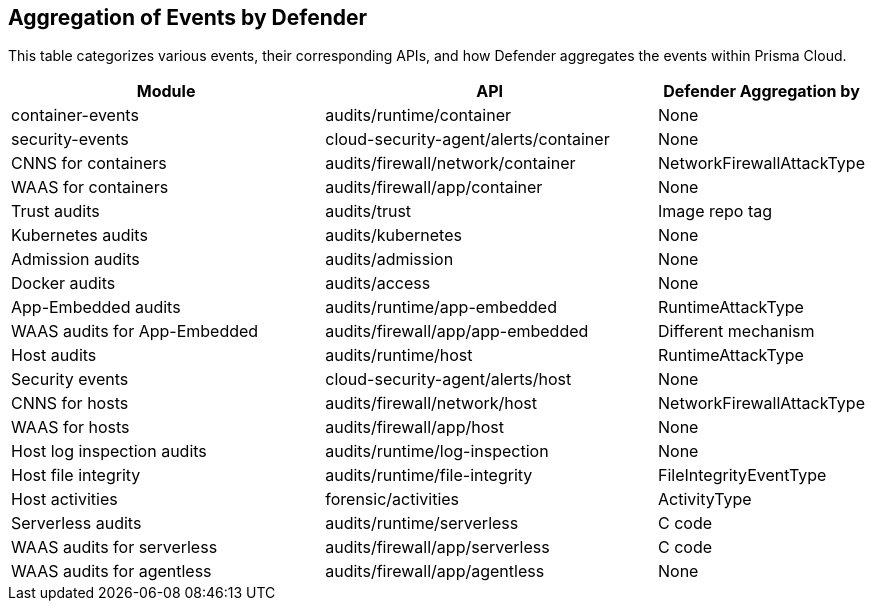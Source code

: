 [#aggregation-of-events-by-defender]
== Aggregation of Events by Defender

This table categorizes various events, their corresponding APIs, and how Defender aggregates the events within Prisma Cloud.

[cols="40%a, 40%a, 20%a", options="header"]
|===
|Module |API |Defender Aggregation by 
|container-events 
|audits/runtime/container|None
|security-events 
|cloud-security-agent/alerts/container|None
|CNNS for containers |audits/firewall/network/container|NetworkFirewallAttackType
|WAAS for containers|audits/firewall/app/container|None
|Trust audits|audits/trust|Image repo tag
|Kubernetes audits|audits/kubernetes|None
|Admission audits|audits/admission|None
|Docker audits|audits/access|None
|App-Embedded audits|audits/runtime/app-embedded|RuntimeAttackType
|WAAS audits for App-Embedded|audits/firewall/app/app-embedded|Different mechanism
|Host audits|audits/runtime/host|RuntimeAttackType
|Security events|cloud-security-agent/alerts/host|None
|CNNS for hosts|audits/firewall/network/host|NetworkFirewallAttackType
|WAAS for hosts|audits/firewall/app/host|None
|Host log inspection audits|audits/runtime/log-inspection|None
|Host file integrity|audits/runtime/file-integrity|FileIntegrityEventType
|Host activities|forensic/activities|ActivityType
|Serverless audits|audits/runtime/serverless|C code
|WAAS audits for serverless|audits/firewall/app/serverless|C code
|WAAS audits for agentless|audits/firewall/app/agentless|None
|===



